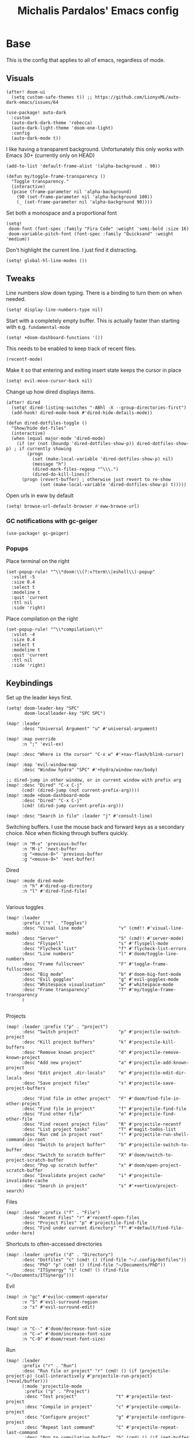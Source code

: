 #+TITLE: Michalis Pardalos' Emacs config

* Base
This is the config that applies to all of emacs, regardless of mode.
** Visuals
#+begin_src elisp :tangle yes
(after! doom-ui
  (setq custom-safe-themes t)) ;; https://github.com/LionyxML/auto-dark-emacs/issues/64

(use-package! auto-dark
  :custom
  (auto-dark-dark-theme 'rebecca)
  (auto-dark-light-theme 'doom-one-light)
  :config
  (auto-dark-mode t))
#+end_src

I like having a transparent background. Unfortunately this only works with Emacs 30+ (currently only on HEAD)
#+begin_src elisp :tangle yes
(add-to-list 'default-frame-alist '(alpha-background . 90))

(defun my/toggle-frame-transparency ()
  "Toggle transparency."
  (interactive)
  (pcase (frame-parameter nil 'alpha-background)
    (90 (set-frame-parameter nil 'alpha-background 100))
    (_ (set-frame-parameter nil 'alpha-background 90))))
#+end_src

Set both a monospace and a proportional font
#+begin_src elisp :tangle yes
(setq!
 doom-font (font-spec :family "Fira Code" :weight 'semi-bold :size 16)
 doom-variable-pitch-font (font-spec :family "Quicksand" :weight 'medium))
#+end_src

Don't highlight the current line. I just find it distracting.
#+begin_src elisp :tangle yes
(setq! global-hl-line-modes ())
#+end_src

** Tweaks
Line numbers slow down typing. There is a binding to turn them on when needed.
#+begin_src elisp :tangle yes
(setq! display-line-numbers-type nil)
#+end_src

Start with a completely empty buffer. This is actually faster than starting with e.g. ~fundamental-mode~
#+begin_src elisp :tangle yes
(setq! +doom-dashboard-functions '())
#+end_src

This needs to be enabled to keep track of recent files.
#+begin_src elisp :tangle yes
(recentf-mode)
#+end_src

Make it so that entering and exiting insert state keeps the cursor in place
#+begin_src elisp :tangle yes
(setq! evil-move-cursor-back nil)
#+end_src

Change up how dired displays items.
#+begin_src elisp :tangle yes
(after! dired
  (setq! dired-listing-switches "-ABhl -X --group-directories-first")
  (add-hook! dired-mode-hook #'dired-hide-details-mode))

(defun dired-dotfiles-toggle ()
  "Show/hide dot-files"
  (interactive)
  (when (equal major-mode 'dired-mode)
    (if (or (not (boundp 'dired-dotfiles-show-p)) dired-dotfiles-show-p) ; if currently showing
        (progn
          (set (make-local-variable 'dired-dotfiles-show-p) nil)
          (message "h")
          (dired-mark-files-regexp "^\\\.")
          (dired-do-kill-lines))
      (progn (revert-buffer) ; otherwise just revert to re-show
             (set (make-local-variable 'dired-dotfiles-show-p) t)))))
#+end_src

Open urls in eww by default
#+begin_src emacs-lisp :tangle yes
(setq! browse-url-default-browser #'eww-browse-url)
#+end_src

*** GC notifications with gc-geiger
#+begin_src emacs-lisp :tangle yes
(use-package! gc-geiger)
#+end_src

*** Popups
Place terminal on the right
#+begin_src elisp :tangle yes
(set-popup-rule! "^\\*doom:\\(?:v?term\\|eshell\\)-popup"
  :vslot -5
  :size 0.4
  :select t
  :modeline t
  :quit 'current
  :ttl nil
  :side 'right)
#+end_src

Place compilation on the right
#+begin_src elisp :tangle yes
(set-popup-rule! "^\\*compilation\\*"
  :vslot -4
  :size 0.4
  :select t
  :modeline t
  :quit 'current
  :ttl nil
  :side 'right)
#+end_src

** Keybindings
Set up the leader keys first.
#+begin_src elisp :tangle yes
(setq! doom-leader-key "SPC"
       doom-localleader-key "SPC SPC")
#+end_src

#+begin_src elisp :tangle yes
(map! :leader
      :desc "Universal Argument" "u" #'universal-argument)

(map! :map override
      :n ";" 'evil-ex)

(map! :desc "Where is the cursor" "C-x w" #'+nav-flash/blink-cursor)

(map! :map 'evil-window-map
      :desc "Window hydra" "SPC" #'+hydra/window-nav/body)

;; dired-jump in other window, or in current window with prefix arg
(map! :desc "Dired" "C-x C-j"
      (cmd! (dired-jump (not current-prefix-arg))))
(map! :mode +doom-dashboard-mode
      :desc "Dired" "C-x C-j"
      (cmd! (dired-jump current-prefix-arg)))

(map! :desc "Search in file" :leader "j" #'consult-line)
#+end_src

Switching buffers. I use the mouse back and forward keys as a secondary choice. Nice when flicking through buffers quickly.
#+begin_src elisp :tangle yes
(map! :n "M-u" 'previous-buffer
      :n "M-i" 'next-buffer
      :g "<mouse-8>" 'previous-buffer
      :g "<mouse-9>" 'next-buffer)
#+end_src

Dired
#+begin_src elisp :tangle yes
(map! :mode dired-mode
      :n "h" #'dired-up-directory
      :n "l" #'dired-find-file)

#+end_src

Various toggles
#+begin_src elisp :tangle yes
(map! :leader
      :prefix ("t" . "Toggles")
      :desc "Visual line mode"             "v" (cmd!! #'visual-line-mode)
      :desc "Server"                       "S" (cmd!! #'server-mode)
      :desc "Flyspell"                     "s" #'flyspell-mode
      :desc "Flycheck list"                "f" #'flycheck-list-errors
      :desc "Line numbers"                 "l" #'doom/toggle-line-numbers
      :desc "Frame fullscreen"             "F" #'toggle-frame-fullscreen
      :desc "Big mode"                     "b" #'doom-big-font-mode
      :desc "Evil goggles"                 "g" #'evil-goggles-mode
      :desc "Whitespace visualisation"     "w" #'whitespace-mode
      :desc "Frame transparency"           "T" #'my/toggle-frame-transparency
      )

#+end_src

Projects
#+begin_src elisp :tangle yes
(map! :leader :prefix ("p" . "project")
      :desc "Switch project"               "p" #'projectile-switch-project
      :desc "Kill project buffers"         "k" #'projectile-kill-buffers
      :desc "Remove known project"         "d" #'projectile-remove-known-project
      :desc "Add new project"              "a" #'projectile-add-known-project
      :desc "Edit project .dir-locals"     "e" #'projectile-edit-dir-locals
      :desc "Save project files"           "s" #'projectile-save-project-buffers

      :desc "Find file in other project"   "F" #'doom/find-file-in-other-project
      :desc "Find file in project"         "f" #'projectile-find-file
      :desc "Find other file"              "o" #'projectile-find-other-file
      :desc "Find recent project files"    "R" #'projectile-recentf
      :desc "List project tasks"           "T" #'magit-todos-list
      :desc "Run cmd in project root"      "!" #'projectile-run-shell-command-in-root
      :desc "Switch to project buffer"     "b" #'projectile-switch-to-buffer
      :desc "Switch to scratch buffer"     "X" #'doom/switch-to-project-scratch-buffer
      :desc "Pop up scratch buffer"        "x" #'doom/open-project-scratch-buffer
      :desc "Invalidate project cache"     "i" #'projectile-invalidate-cache
      :desc "Search in project"            "s" #'+vertico/project-search)
#+end_src

Files
#+begin_src elisp :tangle yes
(map! :leader :prefix ("f" . "File")
      :desc "Recent Files" "r" #'recentf-open-files
      :desc "Project Files" "p" #'projectile-find-file
      :desc "Find under current directory" "f" #'+default/find-file-under-here)
#+end_src

Shortcuts to often-accessed directories
#+begin_src elisp :tangle yes
(map! :leader :prefix ("d" . "Directory")
      :desc "Dotfiles" "c" (cmd! () (find-file "~/.config/dotfiles"))
      :desc "PhD" "p" (cmd! () (find-file "~/Documents/PhD"))
      :desc "ITSynergy" "i" (cmd! () (find-file "~/Documents/ITSynergy")))
#+end_src

Evil
#+begin_src elisp :tangle yes
(map! :n "gc" #'evilnc-comment-operator
      :v "S" #'evil-surround-region
      :o "s" #'evil-surround-edit)
#+end_src

Font size
#+begin_src elisp :tangle yes
(map! :n "C--" #'doom/decrease-font-size
      :n "C-=" #'doom/increase-font-size
      :n "C-0" #'doom/reset-font-size)
#+end_src

Run
#+begin_src elisp :tangle yes
(map! :leader
      :prefix ("r" . "Run")
      :desc "Run file or project" "r" (cmd! () (if (projectile-project-p) (call-interactively #'projectile-run-project) (+eval/buffer)))
      (:mode 'projectile-mode
       :prefix ("p" . "Project")
       :desc "Test project"               "t" #'projectile-test-project
       :desc "Compile in project"         "c" #'projectile-compile-project
       :desc "Configure project"          "g" #'projectile-configure-project
       :desc "Repeat last command"        "C" #'projectile-repeat-last-command
       :desc "Pop to compilation buffer"  "b" (cmd! () (if (get-buffer "*compilation*") (pop-to-buffer "*compilation*") (message "No *compilation* buffer")))))
#+end_src

* Tools
** Git
Keybindings
#+begin_src elisp :tangle yes
(map! :leader
      :prefix ("g" . "VCS")
      :desc "Blame annotations" "b" #'magit-blame
      :desc "Commit"            "c" #'magit-commit
      :desc "HEAD log"          "l" #'magit-log-head
      :desc "Magit status"      "g" #'magit-status
      :desc "Revert hunk"       "u" #'+vc-gutter/revert-hunk
      :desc "Stage hunk"        "s" #'+vc-gutter/stage-hunk
      :desc "Stage file"        "S" #'magit-stage-file
      :desc "Checkout"          "o" #'magit-checkout
      :desc "Git Timemachine"   "t" #'git-timemachine
      :desc "Smerge"            "m" #'+vc/smerge-hydra/body)

(map! :mode git-timemachine
      :n "[["  #'git-timemachine-show-previous-revision
      :n "]]"  #'git-timemachine-show-next-revision
      :n "q"   #'git-timemachine-quit
      :n "gb"  #'git-timemachine-blame)
#+end_src

For ~magit-blame~, show the blame annotations on the left margin. I don't like how the other modes break up the flow of the code with the annotations.
#+begin_src elisp :tangle yes
(setq! magit-blame-echo-style 'margin)
#+end_src

Add some git forges I might use to ~forge~'s list
#+begin_src elisp :tangle yes
(after! forge
  (add-to-list 'forge-alist
               '("gitlab.haskell.org"
                 "gitlab.haskell.org/api/v4"
                 "gitlab.haskell.org"
                 forge-gitlab-repository)))
#+end_src
** Spell check
Keybindings
#+begin_src elisp :tangle yes
(map! :desc "Previous spelling error" :n "[s" #'evil-prev-flyspell-error
      :desc "Next spelling error"     :n "]s" #'evil-next-flyspell-error)
#+end_src

Add the greek dictionary
#+begin_src elisp :tangle yes
(add-hook! spell-fu-mode
  (spell-fu-dictionary-add (spell-fu-get-ispell-dictionary "el")))
#+end_src
** Terminal
I just use vterm. I used to use eshell occasionally, but I found a plain terminal is usually what I want.
Also, I just use the plain "vterm" command, instead of doom emacs' ~+vterm/toggle~. I can use ~C-x 4 4~ and ~C-x 4 1~ to open vterm in another window or in this window
#+begin_src elisp :tangle yes
(setq! vterm-shell "/bin/fish")
(map! :leader
      :desc "Terminal" "c" #'vterm)
#+end_src
** Company
Reduce strain from company completion. Make completion only show up when manually triggered (~C-x C-o~)
#+begin_src elisp :tangle yes
(setq! company-idle-delay nil)
#+end_src
** Emacs-conflict
This package is used to resolve conflicts due to syncthing, which I use to sync my org-roam and bibliography files.
#+begin_src elisp :tangle yes
(use-package! emacs-conflict)
#+end_src
** Org SSH
I want to add an org-mode link type to ssh into remote machines in libvterm.

This function will ssh to a server in a vterm buffer
#+begin_src emacs-lisp :tangle yes
(defun ssh-to-server (ssh-target)
  "Open a vterm terminal and SSH into a server."
  (interactive "sEnter [<user>@]<server>: ")
  (require 'vterm)
  (let ((buffer-name (format "*ssh %s*" ssh-target)))
    (if (get-buffer buffer-name)
        (switch-to-buffer buffer-name)
      (progn
        (vterm)
        (rename-buffer buffer-name)
        (vterm-send-string (format "ssh %s; exit" ssh-target))
        (vterm-send-return)
        (vterm-send-string "clear")
        (vterm-send-return)))))
#+end_src

We then need the org-mode link type
#+begin_src emacs-lisp :tangle yes
(after! org
    (org-link-set-parameters "ssh" :follow #'ssh-to-server))
#+end_src
** elfeed
RSS in Emacs!

#+begin_src emacs-lisp :tangle yes
(after! elfeed
  (setq elfeed-feeds
        '("https://xeiaso.net/blog.rss"
          )))
#+end_src
** TRAMP
#+begin_src emacs-lisp :tangle yes
(setq! tramp-default-remote-shell "/usr/bin/bash")
#+end_src

** LLMs
#+begin_src emacs-lisp :tangle yes
(defun get-save-gptel-api-key ()
  (let* ((name (gptel-backend-name gptel-backend))
         (secret-item (format "gptel: %s" name)))
    (or
     (secrets-get-secret "default" secret-item)
     (let ((api-key (read-passwd (format "%s API Key: " name))))
       (secrets-create-item "default" secret-item api-key)
       api-key))))

(use-package! gptel
  :config
  (setq
   gptel-model 'claude-3-sonnet-20240229 ;  "claude-3-opus-20240229" also available
   gptel-backend (gptel-make-anthropic "Claude"
                   :stream t
                   :key #'get-save-gptel-api-key))

  (setq gptel-api-key #'get-save-gptel-api-key)

  ;; Groq offers an OpenAI compatible API
  (gptel-make-openai "Groq"
    :host "api.groq.com"
    :endpoint "/openai/v1/chat/completions"
    :stream t
    :key #'get-save-gptel-api-key
    :models '(llama-3.1-70b-versatile
              llama-3.1-8b-instant
              llama3-70b-8192
              llama3-8b-8192
              mixtral-8x7b-32768
              gemma-7b-it))

  (gptel-make-kagi "Kagi"
    :key #'get-save-gptel-api-key)

  (add-hook 'gptel-post-response-functions 'gptel-end-of-response))

(use-package! elysium)
#+end_src
* Prose
** Org mode
#+begin_src elisp :tangle yes
(setq! org-todo-keywords
       '((sequence
          "TODO(t)" "MAYBE(m)" "WIP(p)" "SCHEDULED(s)"
          "|" "WAIT(w)" "DONE(d)" "CANCEL(c)"))
       org-plantuml-exec-mode 'plantuml)
#+end_src

Doom changes this. Set it back to the default
#+begin_src elisp :tangle yes
(setq! org-attach-id-dir "data/")
#+end_src

I like to use mixed-pitch fonts for writing.
#+begin_src elisp :tangle yes
(add-hook 'org-mode-hook #'mixed-pitch-mode)
#+end_src

Use ~ace-window~ to choose the window to open links in
#+begin_src elisp :tangle yes
(after! org
  (setf (alist-get 'file org-link-frame-setup) #'my/find-file-ace))

(defun my/find-file-ace (filename)
  (interactive "F")
  (require 'ace-window)
  (let ((aw-dispatch-when-more-than 1))
    (ace-window nil)
    (find-file filename)))
#+end_src

Open pdf links inside emacs
#+begin_src elisp :tangle yes
(after! org (add-to-list 'org-file-apps '("\\.pdf\\'" . emacs)))
#+end_src

Disable completion in org mode. It's annoying in prose but I would like to have it in code blocks.
#+begin_src elisp :tangle yes
(after! org (set-company-backend! 'org-mode nil))
#+end_src

Shrink block delimiters. Makes documents with lots of blocks cleaner.
#+begin_src elisp :tangle yes
(after! org
  (set-face-attribute 'org-block-begin-line nil :height 0.6))
#+end_src

Reasonable default for image size. Half a screen width on a 1080p screen.
#+begin_src elisp :tangle yes
(after! org
  (setq! org-image-actual-width '(960)))
#+end_src

** org-roam
Keybindings
#+begin_src elisp :tangle yes
(map! :leader
      :desc "Notes (org-roam)" "n" #'org-roam-node-find)
(map! :mode org-mode
      :localleader
      :prefix "m"
      :desc "Find file"                  "f" #'org-roam-node-find
      :desc "Show ui"                    "u" #'org-roam-ui-mode
      :desc "Org roam buffer"            "n" #'org-roam-buffer-toggle
      :desc "Insert link"                "i" #'org-roam-node-insert
      :desc "Publish note to site"       "p" #'mpardalos/org-roam-hugo-publish-and-magit)
#+end_src

#+begin_src elisp :tangle yes
(setq! org-roam-directory "~/Documents/org-roam"
       org-roam-file-exclude-regexp ".stversions/"
       org-roam-ui-sync-theme t
       org-roam-ui-follow t
       org-roam-ui-update-on-save t
       org-roam-ui-open-on-start t)
#+end_src

This setting has to be deferred because it causes org-mode to load, slowing down startup *a lot*
#+begin_src elisp :tangle yes
(after! org-roam
  org-id-extra-files (org-roam-list-files))
#+end_src

This is needed for ~org-roam-ui~
#+begin_src elisp :tangle yes
(use-package! websocket :after org-roam)
#+end_src

*** Exporting to hugo
Exporting to hugo:
#+begin_src elisp :tangle yes
(setq! org-hugo-base-dir "/home/mpardalos/Documents/mpardalos.com"
       org-hugo-section "brain")
#+end_src

Advise org-hugo so that it uses the ~optionalref~ shortcode instead of ~relref~.  This is needed for the export of my org-roam notes, since I will not export all of them to hugo, and using relref would cause errors in the hugo export.  The ~optionalref~ shortcode is defined in hugo to instead just tag the link as broken if the page it links to has not been exported.

See the "Personal Website" org-roam note
#+begin_src elisp :tangle yes
(defvar mpardalos/org-hugo-relref-shortcode "optionalref"
  "The hugo shortcode to use for references. org-hugo uses 'relref' by default")

(defun mpardalos/org-hugo-use-alternative-relref (f &rest args)
  (replace-regexp-in-string
   "\\[\\(.*?\\)\\]({{< relref \"\\(.*?\\)\" >}})"
   (format "{{< %s \"\\1\" \"\\2\" >}}" mpardalos/org-hugo-relref-shortcode)
   (apply f args)))

(advice-add 'org-hugo-link :around #'mpardalos/org-hugo-use-alternative-relref)

(defun mpardalos/org-roam-hugo-publish-all ()
  "Export all org-roam files tagged with :publish: using ox-hugo to my hugo site"
  (interactive)
  (setq org-id-extra-files (org-roam-list-files)) ; Refresh the list of files that org-mode can find by id
  (dolist (fil (org-roam--list-files org-roam-directory))
    (with-current-buffer (find-file-noselect fil)
      (if (member "publish" (org-get-tags)) (org-hugo-export-wim-to-md))
      (kill-buffer)))
  (mpardalos/org-roam-hugo-publish-graph)
  (magit-status org-hugo-base-dir))

(defun mpardalos/org-roam-hugo-publish-and-magit ()
  "Publish the current org-roam note and then jump to the magit buffer for your website"
  (interactive)
  (org-roam-tag-add '("publish"))
  (org-hugo-export-wim-to-md)
  (magit-status org-hugo-base-dir))

(defun mpardalos/org-roam-hugo-publish-graph ()
  "Export the org-roam graph and publish it to my hugo site"
  (interactive)
  (org-roam-db-sync)
  (shell-command (format "org-roam-graph-export > %s/static/brain-graph.json" org-hugo-base-dir)))
#+end_src

** Bibliography/Research
The bibliography file is used a few times, so I set it here once and re-use it.
#+begin_src elisp :tangle yes
(setq! my/bibliography-file "~/Documents/Bibliography/bibliography.bib")
#+end_src

#+begin_src elisp :tangle yes
(map! :leader :prefix ("b" . "Bibliography")
      :desc "Bibliography"           "b" #'citar-open
      :desc "Open bibliography file" "f" #'my/find-bibliography-file)

(defun my/find-bibliography-file ()
  (interactive)
  (find-file my/bibliography-file))
#+end_src


*** Bibtex
#+begin_src elisp :tangle yes
(setq! bibtex-completion-bibliography `(,my/bibliography-file)
       bibtex-completion-library-path '("~/Documents/Bibliography/pdfs")
       bibtex-completion-notes-path "~/Documents/Bibliography/notes.org"
       bibtex-completion-additional-search-fields '("tags"))
#+end_src

*** Citar
#+begin_src elisp :tangle yes
(setq! citar-bibliography `(,my/bibliography-file)
       citar-library-paths '("~/Documents/Bibliography/pdfs")
       citar-notes-paths '("~/Documents/Bibliography/notes")
       citar-org-roam-note-title-template "${title} (${year}) (${author editor})")

; Based on from citar-open-files
(defun my/citar-open-files-external (citekey-or-citekeys)
  "Open library file associated with CITEKEY-OR-CITEKEYS in external program."
  (citar--library-file-action citekey-or-citekeys #'browse-url-xdg-open))

(map!
 :map 'citar-embark-map
 :desc "Open externally" "x" #'my/citar-open-files-external)
#+end_src

** LaTeX
#+begin_src elisp :tangle yes
(setq! +latex-viewers '(pdf-tools zathura)
       LaTeX-item-indent 2
       LaTeX-beamer-item-overlay-flag nil
       TeX-master "shared")

(add-hook! LaTeX-mode (auto-fill-mode -1))

(use-package! lsp-latex
  :custom (lsp-latex-build-on-save t "Build documents on save"))
#+end_src

** PlantUML
#+begin_src elisp :tangle yes
(setq!
    plantuml-default-exec-mode 'executable
    plantuml-executable-path "plantuml")
#+end_src

** Markdown
I like to use mixed-pitch fonts for writing.
#+begin_src elisp :tangle yes
(add-hook 'markdown-mode-hook #'mixed-pitch-mode)
#+end_src

Copied from [[https://codeberg.org/sochotnicky/dotfiles/src/branch/main/dot_doom.d/config.org#headline-74][here]].
#+begin_quote
To create a nested TOC in Markdown docs:

Originally due to https://github.com/ardumont/markdown-toc/issues/51 See https://github.com/jrblevin/markdown-mode/issues/578#issuecomment-1126380098 https://github.com/jrblevin/markdown-mode/pull/721
#+end_quote

#+begin_src elisp :tangle yes
(setq native-comp-deferred-compilation-deny-list '("markdown-mode\\.el$"))

(defun set-markdown-nested()
  (setq-local imenu-create-index-function 'markdown-imenu-create-nested-index))
(add-hook 'markdown-mode-hook #'set-markdown-nested)
#+end_src

* Programming
** General
#+begin_src elisp :tangle yes
(map! :mode prog-mode
      :localleader
      :desc "Format region or buffer" "f" #'+format/region-or-buffer)
#+end_src

** Tree-sitter
I just don't find it useful, and it just uses too many colours which gets distracting
#+begin_src elisp :tangle yes
(setq +tree-sitter-hl-enabled-modes '())
#+end_src
** General LSP
#+begin_src elisp :tangle yes
(setq! lsp-ui-sideline-enable nil
       lsp-ui-doc-position 'top
       lsp-lens-auto-enable nil
       lsp-eldoc-enable-hover nil
       lsp-auto-guess-root 't
       lsp-enable-suggest-server-download nil)
#+end_src

Keybindings
#+begin_src elisp :tangle yes
(map! :mode lsp-mode
      (:localleader
       :desc "Rename symbol" "r" #'lsp-rename
       :desc "Code action"   "a" #'lsp-execute-code-action
       :desc "Find symbol"  "s" #'consult-lsp-symbols)

      :desc "Glance documentation"  :n "gh" #'lsp-ui-doc-glance
      :desc "Go to type definition" :n "gt" #'lsp-goto-type-definition)
#+end_src

** DAP
Make sure that, when debugging a terminal program, it uses an emacs terminal
#+begin_src elisp :tangle yes
(setq! dap-default-terminal-kind "integrated")
#+end_src

#+begin_src elisp :tangle yes
(setq! dap-auto-configure-mode 't)
#+end_src
** Flycheck
#+begin_src elisp :tangle yes
;; (map! :desc "Previous Error"  :n "[e" #'+spell/previous-error
;;       :desc "Next Error"      :n "]e" #'+spell/next-error)
#+end_src

Slightly speed up flycheck by only highlighting symbols, not individual characters.
#+begin_src elisp :tangle yes
(setq! flycheck-highlighting-mode 'symbols)
#+end_src
** Web
I prefer using tabs for HTML and CSS
#+begin_src elisp :tangle yes
(add-hook! web-mode
  (indent-tabs-mode)
  (web-mode-use-tabs))
#+end_src
** Coq
Workaround for a bug
#+begin_src elisp :tangle yes
(setq! coq-show-proof-diffs-regexp "")
#+end_src

Disable response buffer
#+begin_src elisp :tangle yes
(setq! proof-three-window-enable nil)
#+end_src

Fix for slow startup
#+begin_src elisp :tangle yes
(after! core-editor
  (add-to-list 'doom-detect-indentation-excluded-modes 'coq-mode))
#+end_src

Keybindings
#+begin_src elisp :tangle yes
(map! :mode coq-mode
      :desc "Proof go to point" "C-c C-c" #'company-coq-proof-goto-point
      :desc "Interrupt proof" "C-c C-k" #'proof-interrupt-process)
#+end_src
** Haskell
#+begin_src elisp :tangle yes
(setq! lsp-haskell-process-path-hie "haskell-language-server-wrapper"
       haskell-interactive-popup-errors nil)
#+end_src

~smartparens-mode~ is useless in haskell and makes everything too slow. Just disable it
#+begin_src elisp :tangle yes
(add-hook! 'haskell-mode-hook (smartparens-mode -1))
#+end_src
** Alloy
#+begin_src elisp :tangle yes
(setq! alloy-mode-map (make-sparse-keymap)
       alloy-basic-offset 2)

(setq-hook! alloy-mode
  indent-tabs-mode nil)
#+end_src
** Dafny
#+begin_src elisp :tangle yes
(setq! flycheck-dafny-executable "dafny"
       flycheck-boogie-executable "~/.local/share/dafny/dafny-server"
       flycheck-z3-smt2-executable "z3"
       flycheck-inferior-dafny-executable "~/.local/share/dafny/dafny-server")
#+end_src

** Kima
[[https://kima.xyz][Kima]] is a programming language I was working on in the past. I have added a very simple mode for it, which includes a configuration for ~quickrun~.
#+begin_src elisp :tangle yes
(define-generic-mode 'kima-mode
  '("#")
  '("fun" "data" "True""False" "let""var" "while""if" "else" "effect" "handle" "with" "IO" "Unit")
  nil
  '(".k\\'")
  "Major mode for the kima programming language")

(quickrun-add-command "kima"
  '((:command . "kima")
    (:exec . "%c run %s"))
  :mode 'kima-mode)
#+end_src
** Ansible
#+begin_src elisp :tangle yes
(setq-hook! ansible yaml-indent-offset 2)
#+end_src
** GMPL
#+begin_src elisp :tangle yes
(add-to-list 'auto-mode-alist
             '("\\.mod\\'" . gmpl-mode))
#+end_src
** Vimrc
Because every now and then you remember that evil mode was based on an actual program called vim.
#+begin_src elisp :tangle yes
(add-to-list 'auto-mode-alist
             '("\\.vim\\(rc\\)?\\'" . vimrc-mode))
#+end_src

** Verilog
#+begin_src elisp :tangle yes
(use-package verilog-ext
  :hook ((verilog-mode . verilog-ext-mode))
  :init
  ;; Can also be set through `M-x RET customize-group RET verilog-ext':
  ;; Comment out/remove the ones you do not need
  (setq verilog-ext-feature-list
        '(font-lock
          xref
          capf
          hierarchy
          eglot
          ; lsp-bridge
          ; lspce
          ; flycheck ;; Needs a linter
          beautify
          navigation
          template
          formatter
          compilation
          imenu
          which-func
          hideshow
          typedefs
          time-stamp
          block-end-comments
          ports))
  :config
  (verilog-ext-mode-setup))
  #+end_src

** Nagios
Not quite programming, but it is a mode so eh

#+begin_src elisp :tangle yes
(use-package! nagios-mode
  :commands 'nagios-mode)
#+end_src
** Apache
#+begin_src elisp :tangle yes
(use-package! apache-mode
  :commands 'apache-mode)
#+end_src
** OCaml
I don't use opam environments, and ~opam-switch-mode~ breaks under nix
#+begin_src elisp :tangle yes
(setq tuareg-mode-local-vars-hook
      '(+ocaml-init-utop-h
        ocp-setup-indent
        lsp!))
#+end_src
